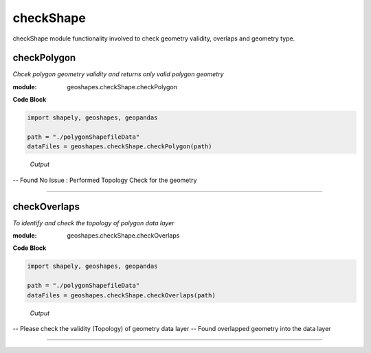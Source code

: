 **checkShape**
==============
checkShape module functionality involved to check geometry validity, overlaps and geometry type.

checkPolygon
------------

*Chcek polygon geometry validity and returns only valid polygon geometry*

:module: geoshapes.checkShape.checkPolygon

.. function:: checkPolygon(data:str)

   :param data: data file or directory path
   :type data: str
   :return: geopandas GeoDataFame
   :rtype: geopandas.GeoDataFame
    
.. container:: header

    **Code Block**

.. code-block:: python

  import shapely, geoshapes, geopandas
  
  path = "./polygonShapefileData"
  dataFiles = geoshapes.checkShape.checkPolygon(path)
  
.. container:: header

        *Output*
   -- Found No Issue : Performed Topology Check for the geometry


----------------------------------------------------------------------------------------------------

checkOverlaps
------------

*To identify and check the topology of polygon data layer*

:module: geoshapes.checkShape.checkOverlaps

.. function:: checkOverlaps(geomPaths:str, pathType:str, tolerance:float)

   :param geomPaths: shapefile or directory path
   :type geomPaths: str
   :param pathType: default 'directoryPath'
   :type pathType: str
   :param tolerance: default is 0.005
   :type tolerance: float, optional
   :return: geopandas GeoDataFame
   :rtype: geopandas.GeoDataFame
    
.. container:: header

    **Code Block**

.. code-block:: python

  import shapely, geoshapes, geopandas
  
  path = "./polygonShapefileData"
  dataFiles = geoshapes.checkShape.checkOverlaps(path)
  
.. container:: header

        *Output*
    -- Please check the validity (Topology) of geometry data layer
    -- Found overlapped geometry into the data layer

----------------------------------------------------------------------------------------------------